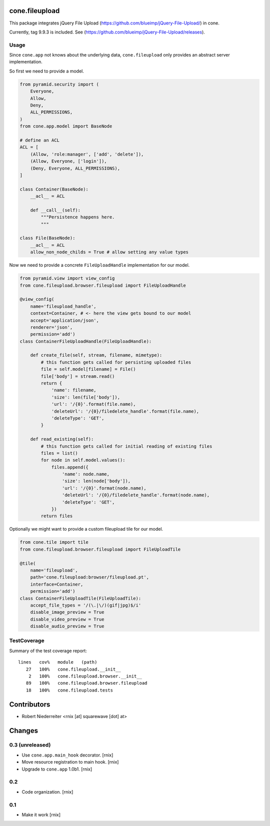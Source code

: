 cone.fileupload
===============

This package integrates jQuery File Upload
(https://github.com/blueimp/jQuery-File-Upload/) in cone.

Currently, tag 9.9.3 is included. See
(https://github.com/blueimp/jQuery-File-Upload/releases).


Usage
-----

Since ``cone.app`` not knows about the underlying data, ``cone.fileupload``
only provides an abstract server implementation.

So first we need to provide a model.

.. code-block:: python

    from pyramid.security import (
        Everyone,
        Allow,
        Deny,
        ALL_PERMISSIONS,
    )
    from cone.app.model import BaseNode

    # define an ACL
    ACL = [
        (Allow, 'role:manager', ['add', 'delete']),
        (Allow, Everyone, ['login']),
        (Deny, Everyone, ALL_PERMISSIONS),
    ]

    class Container(BaseNode):
        __acl__ = ACL

        def __call__(self):
            """Persistence happens here.
            """

    class File(BaseNode):
        __acl__ = ACL
        allow_non_node_childs = True # allow setting any value types

Now we need to provide a concrete ``FileUploadHandle`` implementation for
our model.

.. code-block:: python

    from pyramid.view import view_config
    from cone.fileupload.browser.fileupload import FileUploadHandle

    @view_config(
        name='fileupload_handle',
        context=Container, # <- here the view gets bound to our model
        accept='application/json',
        renderer='json',
        permission='add')
    class ContainerFileUploadHandle(FileUploadHandle):

        def create_file(self, stream, filename, mimetype):
            # this function gets called for persisting uploaded files
            file = self.model[filename] = File()
            file['body'] = stream.read()
            return {
                'name': filename,
                'size': len(file['body']),
                'url': '/{0}'.format(file.name),
                'deleteUrl': '/{0}/filedelete_handle'.format(file.name),
                'deleteType': 'GET',
            }

        def read_existing(self):
            # this function gets called for initial reading of existing files
            files = list()
            for node in self.model.values():
                files.append({
                    'name': node.name,
                    'size': len(node['body']),
                    'url': '/{0}'.format(node.name),
                    'deleteUrl': '/{0}/filedelete_handle'.format(node.name),
                    'deleteType': 'GET',
                })
            return files

Optionally we might want to provide a custom fileupload tile for our model.

.. code-block:: python

    from cone.tile import tile
    from cone.fileupload.browser.fileupload import FileUploadTile

    @tile(
        name='fileupload',
        path='cone.fileupload:browser/fileupload.pt',
        interface=Container,
        permission='add')
    class ContainerFileUploadTile(FileUploadTile):
        accept_file_types = '/(\.|\/)(gif|jpg)$/i'
        disable_image_preview = True
        disable_video_preview = True
        disable_audio_preview = True


TestCoverage
------------

Summary of the test coverage report::

  lines   cov%   module   (path)
     27   100%   cone.fileupload.__init__
      2   100%   cone.fileupload.browser.__init__
     89   100%   cone.fileupload.browser.fileupload
     18   100%   cone.fileupload.tests


Contributors
============

- Robert Niederreiter <rnix [at] squarewave [dot] at>


Changes
=======

0.3 (unreleased)
----------------

- Use ``cone.app.main_hook`` decorator.
  [rnix]

- Move resource registration to main hook.
  [rnix]

- Upgrade to ``cone.app`` 1.0b1.
  [rnix]

0.2
---

- Code organization.
  [rnix]

0.1
---

- Make it work
  [rnix]
